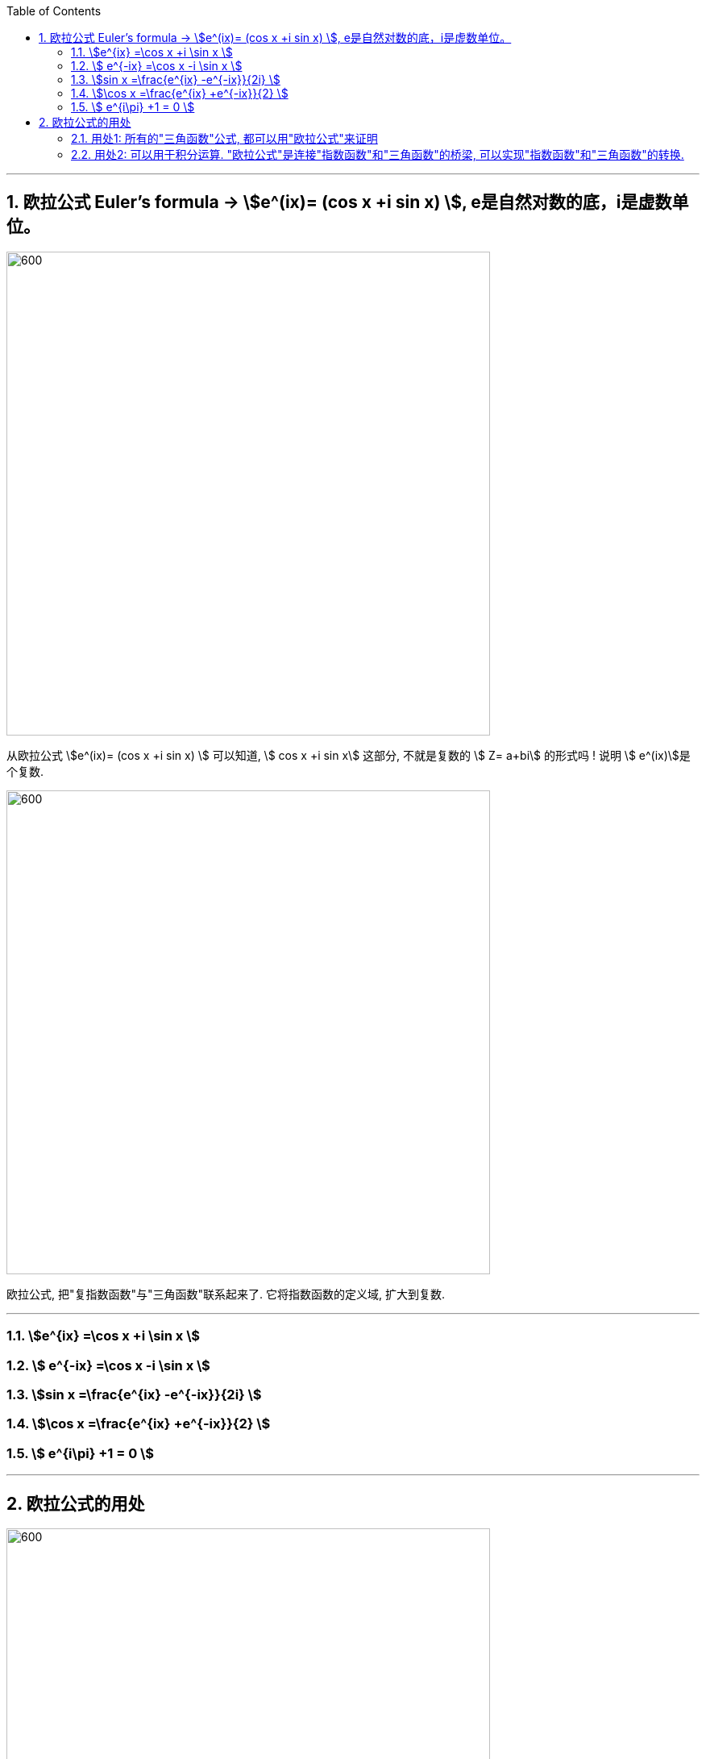 

:toc: left
:toclevels: 3
:sectnums:

---

== 欧拉公式 Euler's formula -> stem:[e^(ix)= (cos x +i sin x) ],  e是自然对数的底，i是虚数单位。

image:img/348.png[600,600]


从欧拉公式  stem:[e^(ix)= (cos x +i sin x) ] 可以知道,  stem:[ cos x +i sin x] 这部分, 不就是复数的 stem:[ Z= a+bi] 的形式吗 ! 说明 stem:[ e^(ix)]是个复数.

image:img/349.png[600,600]

欧拉公式, 把"复指数函数"与"三角函数"联系起来了. 它将指数函数的定义域, 扩大到复数.

---

=== stem:[e^{ix}  =\cos x +i \sin x  ]

=== stem:[ e^{-ix}  =\cos x -i \sin x ]

=== stem:[sin x  =\frac{e^{ix} -e^{-ix}}{2i} ]


=== stem:[\cos x  =\frac{e^{ix} +e^{-ix}}{2}  ]

=== stem:[ e^{i\pi} +1 = 0 ]

---

== 欧拉公式的用处


image:img/350.png[600,600]


=== 用处1: 所有的"三角函数"公式, 都可以用"欧拉公式"来证明

.标题
====
例如： +
image:img/351.png[600,600]
====

---

=== 用处2: 可以用于积分运算. "欧拉公式"是连接"指数函数"和"三角函数"的桥梁, 可以实现"指数函数"和"三角函数"的转换.


---



